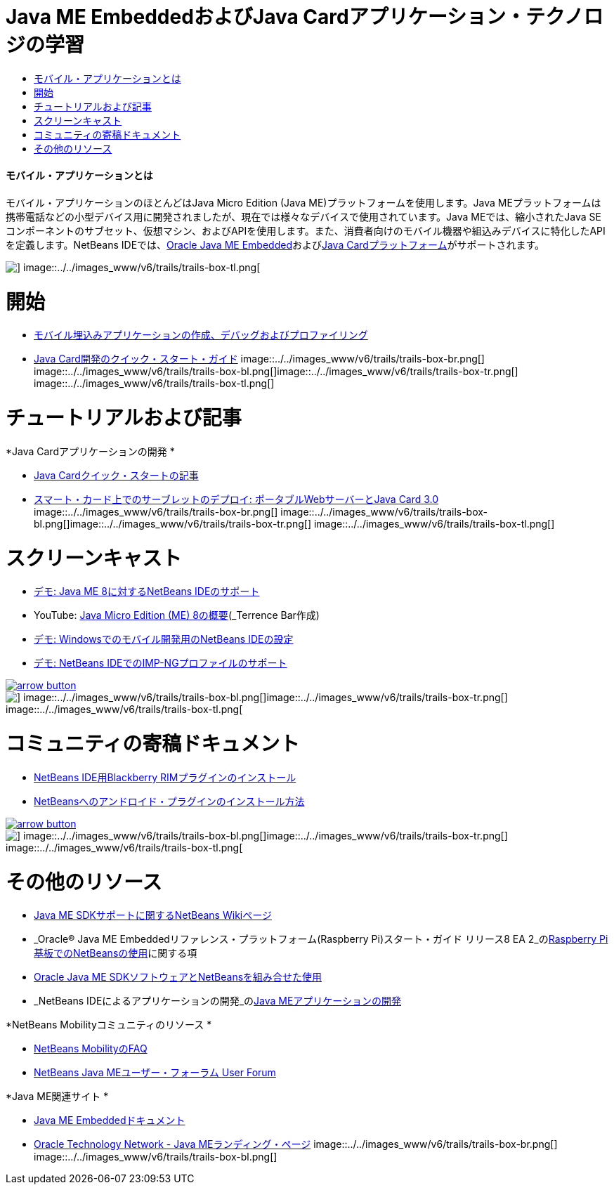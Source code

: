 // 
//     Licensed to the Apache Software Foundation (ASF) under one
//     or more contributor license agreements.  See the NOTICE file
//     distributed with this work for additional information
//     regarding copyright ownership.  The ASF licenses this file
//     to you under the Apache License, Version 2.0 (the
//     "License"); you may not use this file except in compliance
//     with the License.  You may obtain a copy of the License at
// 
//       http://www.apache.org/licenses/LICENSE-2.0
// 
//     Unless required by applicable law or agreed to in writing,
//     software distributed under the License is distributed on an
//     "AS IS" BASIS, WITHOUT WARRANTIES OR CONDITIONS OF ANY
//     KIND, either express or implied.  See the License for the
//     specific language governing permissions and limitations
//     under the License.
//

= Java ME EmbeddedおよびJava Cardアプリケーション・テクノロジの学習
:jbake-type: tutorial
:jbake-tags: tutorials 
:jbake-status: published
:icons: font
:syntax: true
:source-highlighter: pygments
:toc: left
:toc-title:
:description: Java ME EmbeddedおよびJava Cardアプリケーション・テクノロジの学習 - Apache NetBeans
:keywords: Apache NetBeans, Tutorials, Java ME EmbeddedおよびJava Cardアプリケーション・テクノロジの学習


==== モバイル・アプリケーションとは 

モバイル・アプリケーションのほとんどはJava Micro Edition (Java ME)プラットフォームを使用します。Java MEプラットフォームは携帯電話などの小型デバイス用に開発されましたが、現在では様々なデバイスで使用されています。Java MEでは、縮小されたJava SEコンポーネントのサブセット、仮想マシン、およびAPIを使用します。また、消費者向けのモバイル機器や組込みデバイスに特化したAPIを定義します。NetBeans IDEでは、link:http://www.oracle.com/us/technologies/java/embedded/micro-edition/overview/index.html[+Oracle Java ME Embedded+]およびlink:http://www.oracle.com/technetwork/java/javame/javacard/overview/getstarted/index.html[+Java Cardプラットフォーム+]がサポートされます。

image::../../images_www/v6/trails/trails-box-tr.png[] image::../../images_www/v6/trails/trails-box-tl.png[]

= 開始
:jbake-type: tutorial
:jbake-tags: tutorials 
:jbake-status: published
:icons: font
:syntax: true
:source-highlighter: pygments
:toc: left
:toc-title:
:description: 開始 - Apache NetBeans
:keywords: Apache NetBeans, Tutorials, 開始

* link:../docs/javame/imp-ng.html[+モバイル埋込みアプリケーションの作成、デバッグおよびプロファイリング+]
* link:../docs/javame/java-card.html[+Java Card開発のクイック・スタート・ガイド+]
image::../../images_www/v6/trails/trails-box-br.png[] image::../../images_www/v6/trails/trails-box-bl.png[]image::../../images_www/v6/trails/trails-box-tr.png[] image::../../images_www/v6/trails/trails-box-tl.png[]

= チュートリアルおよび記事
:jbake-type: tutorial
:jbake-tags: tutorials 
:jbake-status: published
:icons: font
:syntax: true
:source-highlighter: pygments
:toc: left
:toc-title:
:description: チュートリアルおよび記事 - Apache NetBeans
:keywords: Apache NetBeans, Tutorials, チュートリアルおよび記事

*Java Cardアプリケーションの開発
*

* link:../docs/javame/javacard.html[+Java Cardクイック・スタートの記事+]
* link:http://www.oracle.com/technetwork/articles/javase/javacard-servlets-136657.html[+スマート・カード上でのサーブレットのデプロイ: ポータブルWebサーバーとJava Card 3.0+]
image::../../images_www/v6/trails/trails-box-br.png[] image::../../images_www/v6/trails/trails-box-bl.png[]image::../../images_www/v6/trails/trails-box-tr.png[] image::../../images_www/v6/trails/trails-box-tl.png[]

= スクリーンキャスト
:jbake-type: tutorial
:jbake-tags: tutorials 
:jbake-status: published
:icons: font
:syntax: true
:source-highlighter: pygments
:toc: left
:toc-title:
:description: スクリーンキャスト - Apache NetBeans
:keywords: Apache NetBeans, Tutorials, スクリーンキャスト

* link:../docs/javame/nb_me8_screencast.html[+デモ: Java ME 8に対するNetBeans IDEのサポート+]
* YouTube: link:http://youtu.be/_1PPSt2AwpM[+Java Micro Edition (ME) 8の概要+](_Terrence Bar作成_)
* link:../docs/javame/nb_mesdk_screencast.html[+デモ: Windowsでのモバイル開発用のNetBeans IDEの設定+]
* link:../docs/javame/imp-ng-screencast.html[+デモ: NetBeans IDEでのIMP-NGプロファイルのサポート+]

image::../../images_www/v6/arrow-button.gif[role="left", link="../../community/media.html"]

image::../../images_www/v6/trails/trails-box-br.png[] image::../../images_www/v6/trails/trails-box-bl.png[]image::../../images_www/v6/trails/trails-box-tr.png[] image::../../images_www/v6/trails/trails-box-tl.png[]

= コミュニティの寄稿ドキュメント
:jbake-type: tutorial
:jbake-tags: tutorials 
:jbake-status: published
:icons: font
:syntax: true
:source-highlighter: pygments
:toc: left
:toc-title:
:description: コミュニティの寄稿ドキュメント - Apache NetBeans
:keywords: Apache NetBeans, Tutorials, コミュニティの寄稿ドキュメント

* link:http://plugins.netbeans.org/PluginPortal/faces/PluginDetailPage.jsp?pluginid=11194[+NetBeans IDE用Blackberry RIMプラグインのインストール+]
* link:http://nbandroid.org/wiki/index.php/Installation[+NetBeansへのアンドロイド・プラグインのインストール方法+]

image::../../images_www/v6/arrow-button.gif[role="left", link="http://wiki.netbeans.org/CommunityDocs_Contributions"]

image::../../images_www/v6/trails/trails-box-br.png[] image::../../images_www/v6/trails/trails-box-bl.png[]image::../../images_www/v6/trails/trails-box-tr.png[] image::../../images_www/v6/trails/trails-box-tl.png[]

= その他のリソース
:jbake-type: tutorial
:jbake-tags: tutorials 
:jbake-status: published
:icons: font
:syntax: true
:source-highlighter: pygments
:toc: left
:toc-title:
:description: その他のリソース - Apache NetBeans
:keywords: Apache NetBeans, Tutorials, その他のリソース

* link:http://wiki.netbeans.org/JavaMESDKSupport[+Java ME SDKサポートに関するNetBeans Wikiページ+]
* _Oracle® Java ME Embeddedリファレンス・プラットフォーム(Raspberry Pi)スタート・ガイド リリース8 EA 2_のlink:http://docs.oracle.com/javame/config/cldc/rel/8/rpi/html/getstart_rpi/debugging.htm#sthref31[+Raspberry Pi基板でのNetBeansの使用+]に関する項
* link:http://docs.oracle.com/javame/config/cldc/rel/3.3/win/gs/html/getstart_win32/setup_nbenv.htm[+Oracle Java ME SDKソフトウェアとNetBeansを組み合せた使用+]
* _NetBeans IDEによるアプリケーションの開発_のlink:http://www.oracle.com/pls/topic/lookup?ctx=nb8000&id=NBDAG1552[+Java MEアプリケーションの開発+]

*NetBeans Mobilityコミュニティのリソース
*

* link:http://wiki.netbeans.org/NetBeansUserFAQ#Java_ME.2FMobility[+NetBeans MobilityのFAQ+]
* link:http://forums.netbeans.org/javame-users.html[+NetBeans Java MEユーザー・フォーラム User Forum+]

*Java ME関連サイト
*

* link:http://www.oracle.com/technetwork/java/embedded/resources/me-embeddocs/index.html[+Java ME Embeddedドキュメント+]
* link:http://www.oracle.com/technetwork/java/javame/index.html[+Oracle Technology Network - Java MEランディング・ページ+]
image::../../images_www/v6/trails/trails-box-br.png[] image::../../images_www/v6/trails/trails-box-bl.png[]
